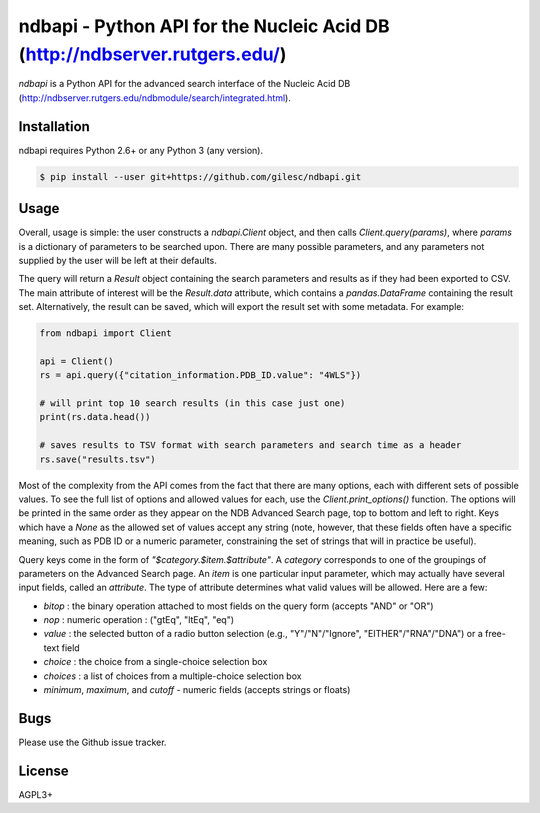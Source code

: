 ===========================================================================
ndbapi - Python API for the Nucleic Acid DB (http://ndbserver.rutgers.edu/)
===========================================================================

`ndbapi` is a Python API for the advanced search interface of the Nucleic Acid
DB (http://ndbserver.rutgers.edu/ndbmodule/search/integrated.html).

Installation
============

ndbapi requires Python 2.6+ or any Python 3 (any version).

.. code-block:: bash

    $ pip install --user git+https://github.com/gilesc/ndbapi.git

Usage
=====

Overall, usage is simple: the user constructs a `ndbapi.Client` object, and
then calls `Client.query(params)`, where `params` is a dictionary of parameters
to be searched upon. There are many possible parameters, and any parameters not
supplied by the user will be left at their defaults. 

The query will return a `Result` object containing the search parameters and
results as if they had been exported to CSV. The main attribute of interest
will be the `Result.data` attribute, which contains a `pandas.DataFrame`
containing the result set. Alternatively, the result can be saved, which will
export the result set with some metadata. For example:

.. code-block:: python

    from ndbapi import Client

    api = Client()
    rs = api.query({"citation_information.PDB_ID.value": "4WLS"})

    # will print top 10 search results (in this case just one)
    print(rs.data.head())

    # saves results to TSV format with search parameters and search time as a header
    rs.save("results.tsv")

Most of the complexity from the API comes from the fact that there are many
options, each with different sets of possible values. To see the full list of
options and allowed values for each, use the `Client.print_options()` function.
The options will be printed in the same order as they appear on the NDB
Advanced Search page, top to bottom and left to right. Keys which have a `None`
as the allowed set of values accept any string (note, however, that these
fields often have a specific meaning, such as PDB ID or a numeric parameter,
constraining the set of strings that will in practice be useful).

Query keys come in the form of `"$category.$item.$attribute"`. A `category`
corresponds to one of the groupings of parameters on the Advanced Search page.
An `item` is one particular input parameter, which may actually have several
input fields, called an `attribute`. The type of attribute determines what
valid values will be allowed. Here are a few:

- `bitop` : the binary operation attached to most fields on the query form (accepts "AND" or "OR")
- `nop` : numeric operation : ("gtEq", "ltEq", "eq")
- `value` : the selected button of a radio button selection (e.g., "Y"/"N"/"Ignore", "EITHER"/"RNA"/"DNA") or a free-text field
- `choice` : the choice from a single-choice selection box
- `choices` : a list of choices from a multiple-choice selection box
- `minimum`, `maximum`, and `cutoff` - numeric fields (accepts strings or floats)

Bugs
====

Please use the Github issue tracker.

License
=======

AGPL3+
